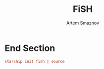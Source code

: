#+TITLE: FiSH
#+AUTHOR: Artem Smaznov
#+STARTUP: overview
#+PROPERTY: header-args :tangle ~/.config/fish/config.fish

* End Section
#+begin_src conf
starship init fish | source
#+end_src
